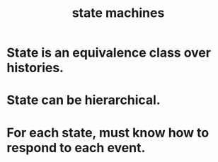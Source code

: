 :PROPERTIES:
:ID:       5b4adbe5-e24a-4dc5-b9fa-eddb3b178131
:END:
#+title: state machines
* State is an equivalence class over histories.
* State can be hierarchical.
* For each state, must know how to respond to each event.
